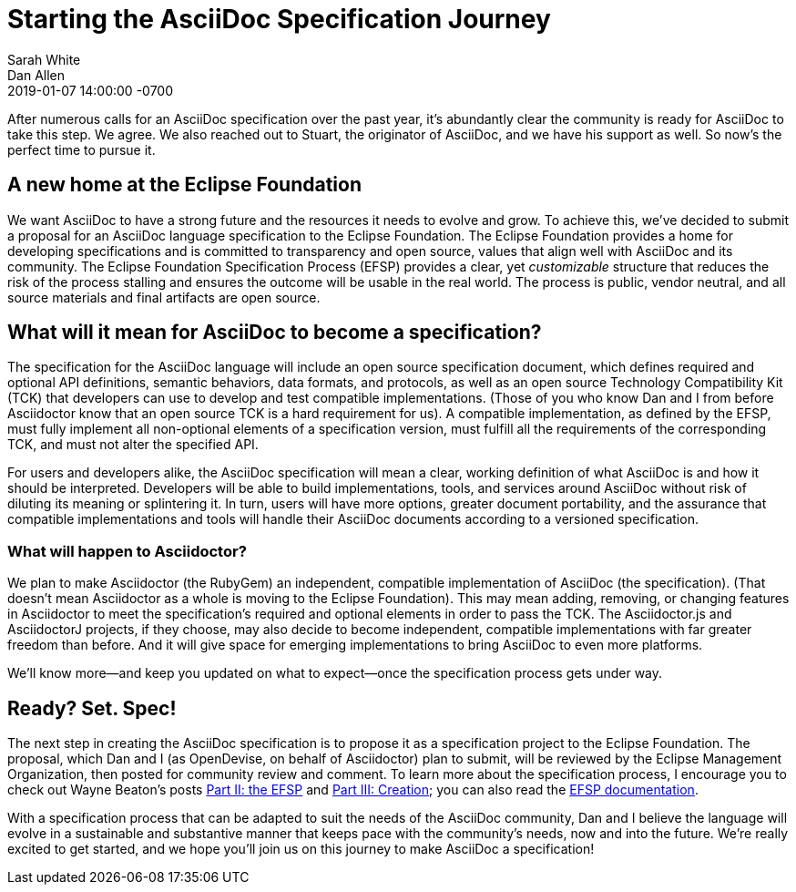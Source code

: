 = Starting the AsciiDoc Specification Journey
Sarah White; Dan Allen
2019-01-07
:revdate: 2019-01-07 14:00:00 -0700
:page-tags: [asciidoc, specification, announcement]

After numerous calls for an AsciiDoc specification over the past year, it's abundantly clear the community is ready for AsciiDoc to take this step.
We agree.
We also reached out to Stuart, the originator of AsciiDoc, and we have his support as well.
So now's the perfect time to pursue it.

== A new home at the Eclipse Foundation

We want AsciiDoc to have a strong future and the resources it needs to evolve and grow.
To achieve this, we've decided to submit a proposal for an AsciiDoc language specification to the Eclipse Foundation.
The Eclipse Foundation provides a home for developing specifications and is committed to transparency and open source, values that align well with AsciiDoc and its community.
The Eclipse Foundation Specification Process (EFSP) provides a clear, yet _customizable_ structure that reduces the risk of the process stalling and ensures the outcome will be usable in the real world.
The process is public, vendor neutral, and all source materials and final artifacts are open source.

== What will it mean for AsciiDoc to become a specification?

The specification for the AsciiDoc language will include an open source specification document, which defines required and optional API definitions, semantic behaviors, data formats, and protocols, as well as an open source Technology Compatibility Kit (TCK) that developers can use to develop and test compatible implementations.
(Those of you who know Dan and I from before Asciidoctor know that an open source TCK is a hard requirement for us).
A compatible implementation, as defined by the EFSP, must fully implement all non-optional elements of a specification version, must fulfill all the requirements of the corresponding TCK, and must not alter the specified API.

For users and developers alike, the AsciiDoc specification will mean a clear, working definition of what AsciiDoc is and how it should be interpreted.
Developers will be able to build implementations, tools, and services around AsciiDoc without risk of diluting its meaning or splintering it.
In turn, users will have more options, greater document portability, and the assurance that compatible implementations and tools will handle their AsciiDoc documents according to a versioned specification.

=== What will happen to Asciidoctor?

We plan to make Asciidoctor (the RubyGem) an independent, compatible implementation of AsciiDoc (the specification).
(That doesn't mean Asciidoctor as a whole is moving to the Eclipse Foundation).
This may mean adding, removing, or changing features in Asciidoctor to meet the specification's required and optional elements in order to pass the TCK.
The Asciidoctor.js and AsciidoctorJ projects, if they choose, may also decide to become independent, compatible implementations with far greater freedom than before.
And it will give space for emerging implementations to bring AsciiDoc to even more platforms.

We'll know more--and keep you updated on what to expect--once the specification process gets under way.

== Ready? Set. Spec!

The next step in creating the AsciiDoc specification is to propose it as a specification project to the Eclipse Foundation.
The proposal, which Dan and I (as OpenDevise, on behalf of Asciidoctor) plan to submit, will be reviewed by the Eclipse Management Organization, then posted for community review and comment.
To learn more about the specification process, I encourage you to check out Wayne Beaton's posts
https://blogs.eclipse.org/post/wayne-beaton/eclipse-foundation-specification-process-part-ii-efsp[Part II: the EFSP] and https://blogs.eclipse.org/post/wayne-beaton/eclipse-foundation-specification-process-part-iii-creation[Part III: Creation]; you can also read the https://www.eclipse.org/projects/efsp/[EFSP documentation].

With a specification process that can be adapted to suit the needs of the AsciiDoc community, Dan and I believe the language will evolve in a sustainable and substantive manner that keeps pace with the community's needs, now and into the future.
We're really excited to get started, and we hope you'll join us on this journey to make AsciiDoc a specification!
